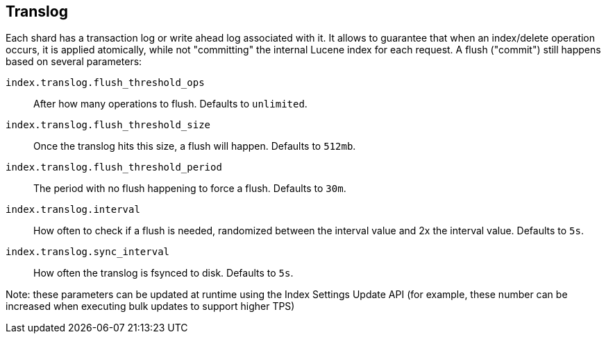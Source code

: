 [[index-modules-translog]]
== Translog

Each shard has a transaction log or write ahead log associated with it.
It allows to guarantee that when an index/delete operation occurs, it is
applied atomically, while not "committing" the internal Lucene index for
each request. A flush ("commit") still happens based on several
parameters:

`index.translog.flush_threshold_ops`::

After how many operations to flush. Defaults to `unlimited`.

`index.translog.flush_threshold_size`:: 

Once the translog hits this size, a flush will happen. Defaults to `512mb`.

`index.translog.flush_threshold_period`:: 

The period with no flush happening to force a flush. Defaults to `30m`.

`index.translog.interval`:: 

How often to check if a flush is needed, randomized
between the interval value and 2x the interval value. Defaults to `5s`.

`index.translog.sync_interval`::

How often the translog is ++fsync++ed to disk. Defaults to `5s`.


Note: these parameters can be updated at runtime using the Index
Settings Update API (for example, these number can be increased when
executing bulk updates to support higher TPS)
